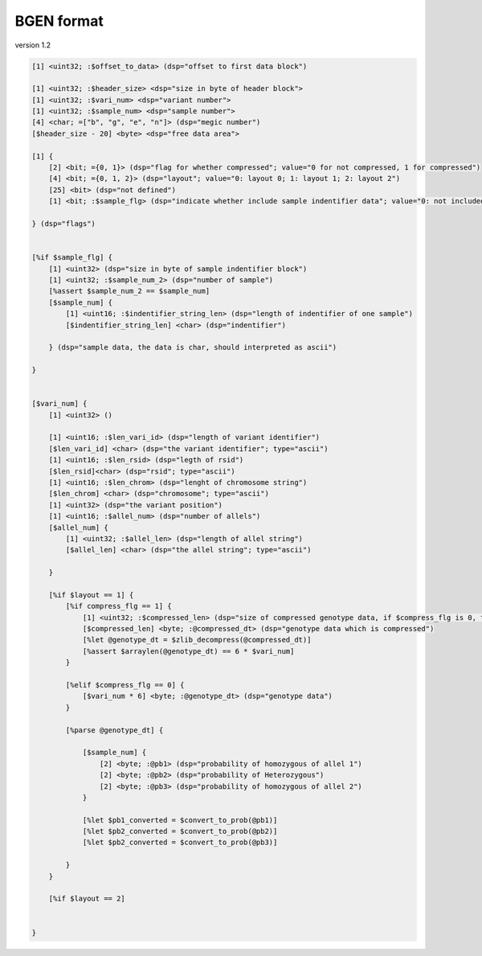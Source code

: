 BGEN format
================

version 1.2

.. code::

    [1] <uint32; :$offset_to_data> (dsp="offset to first data block")

    [1] <uint32; :$header_size> <dsp="size in byte of header block">
    [1] <uint32; :$vari_num> <dsp="variant number">
    [1] <uint32; :$sample_num> <dsp="sample number">
    [4] <char; =["b", "g", "e", "n"]> (dsp="megic number")
    [$header_size - 20] <byte> <dsp="free data area">
    
    [1] {
        [2] <bit; ={0, 1}> (dsp="flag for whether compressed"; value="0 for not compressed, 1 for compressed")
        [4] <bit; ={0, 1, 2}> (dsp="layout"; value="0: layout 0; 1: layout 1; 2: layout 2")
        [25] <bit> (dsp="not defined")
        [1] <bit; :$sample_flg> (dsp="indicate whether include sample indentifier data"; value="0: not included; 1: included")
    
    } (dsp="flags")


    [%if $sample_flg] {
        [1] <uint32> (dsp="size in byte of sample indentifier block")
        [1] <uint32; :$sample_num_2> (dsp="number of sample")
        [%assert $sample_num_2 == $sample_num]
        [$sample_num] {
            [1] <uint16; :$indentifier_string_len> (dsp="length of indentifier of one sample")
            [$indentifier_string_len] <char> (dsp="indentifier")
        
        } (dsp="sample data, the data is char, should interpreted as ascii")
    
    }


    [$vari_num] {
        [1] <uint32> ()

        [1] <uint16; :$len_vari_id> (dsp="length of variant identifier")
        [$len_vari_id] <char> (dsp="the variant identifier"; type="ascii")
        [1] <uint16; :$len_rsid> (dsp="legth of rsid")
        [$len_rsid]<char> (dsp="rsid"; type="ascii")
        [1] <uint16; :$len_chrom> (dsp="lenght of chromosome string")
        [$len_chrom] <char> (dsp="chromosome"; type="ascii")
        [1] <uint32> (dsp="the variant position")
        [1] <uint16; :$allel_num> (dsp="number of allels")
        [$allel_num] {
            [1] <uint32; :$allel_len> (dsp="length of allel string")
            [$allel_len] <char> (dsp="the allel string"; type="ascii")
    
        }

        [%if $layout == 1] {
            [%if compress_flg == 1] {
                [1] <uint32; :$compressed_len> (dsp="size of compressed genotype data, if $compress_flg is 0, this segment is ignored")
                [$compressed_len] <byte; :@compressed_dt> (dsp="genotype data which is compressed")
                [%let @genotype_dt = $zlib_decompress(@compressed_dt)]
                [%assert $arraylen(@genotype_dt) == 6 * $vari_num]
            }

            [%elif $compress_flg == 0] {
                [$vari_num * 6] <byte; :@genotype_dt> (dsp="genotype data")
            }
        
            [%parse @genotype_dt] {
            
                [$sample_num] {
                    [2] <byte; :@pb1> (dsp="probability of homozygous of allel 1")
                    [2] <byte; :@pb2> (dsp="probability of Heterozygous")
                    [2] <byte; :@pb3> (dsp="probability of homozygous of allel 2")
                }

                [%let $pb1_converted = $convert_to_prob(@pb1)]
                [%let $pb2_converted = $convert_to_prob(@pb2)]
                [%let $pb2_converted = $convert_to_prob(@pb3)]
            
            }
        }

        [%if $layout == 2]
    
    
    }